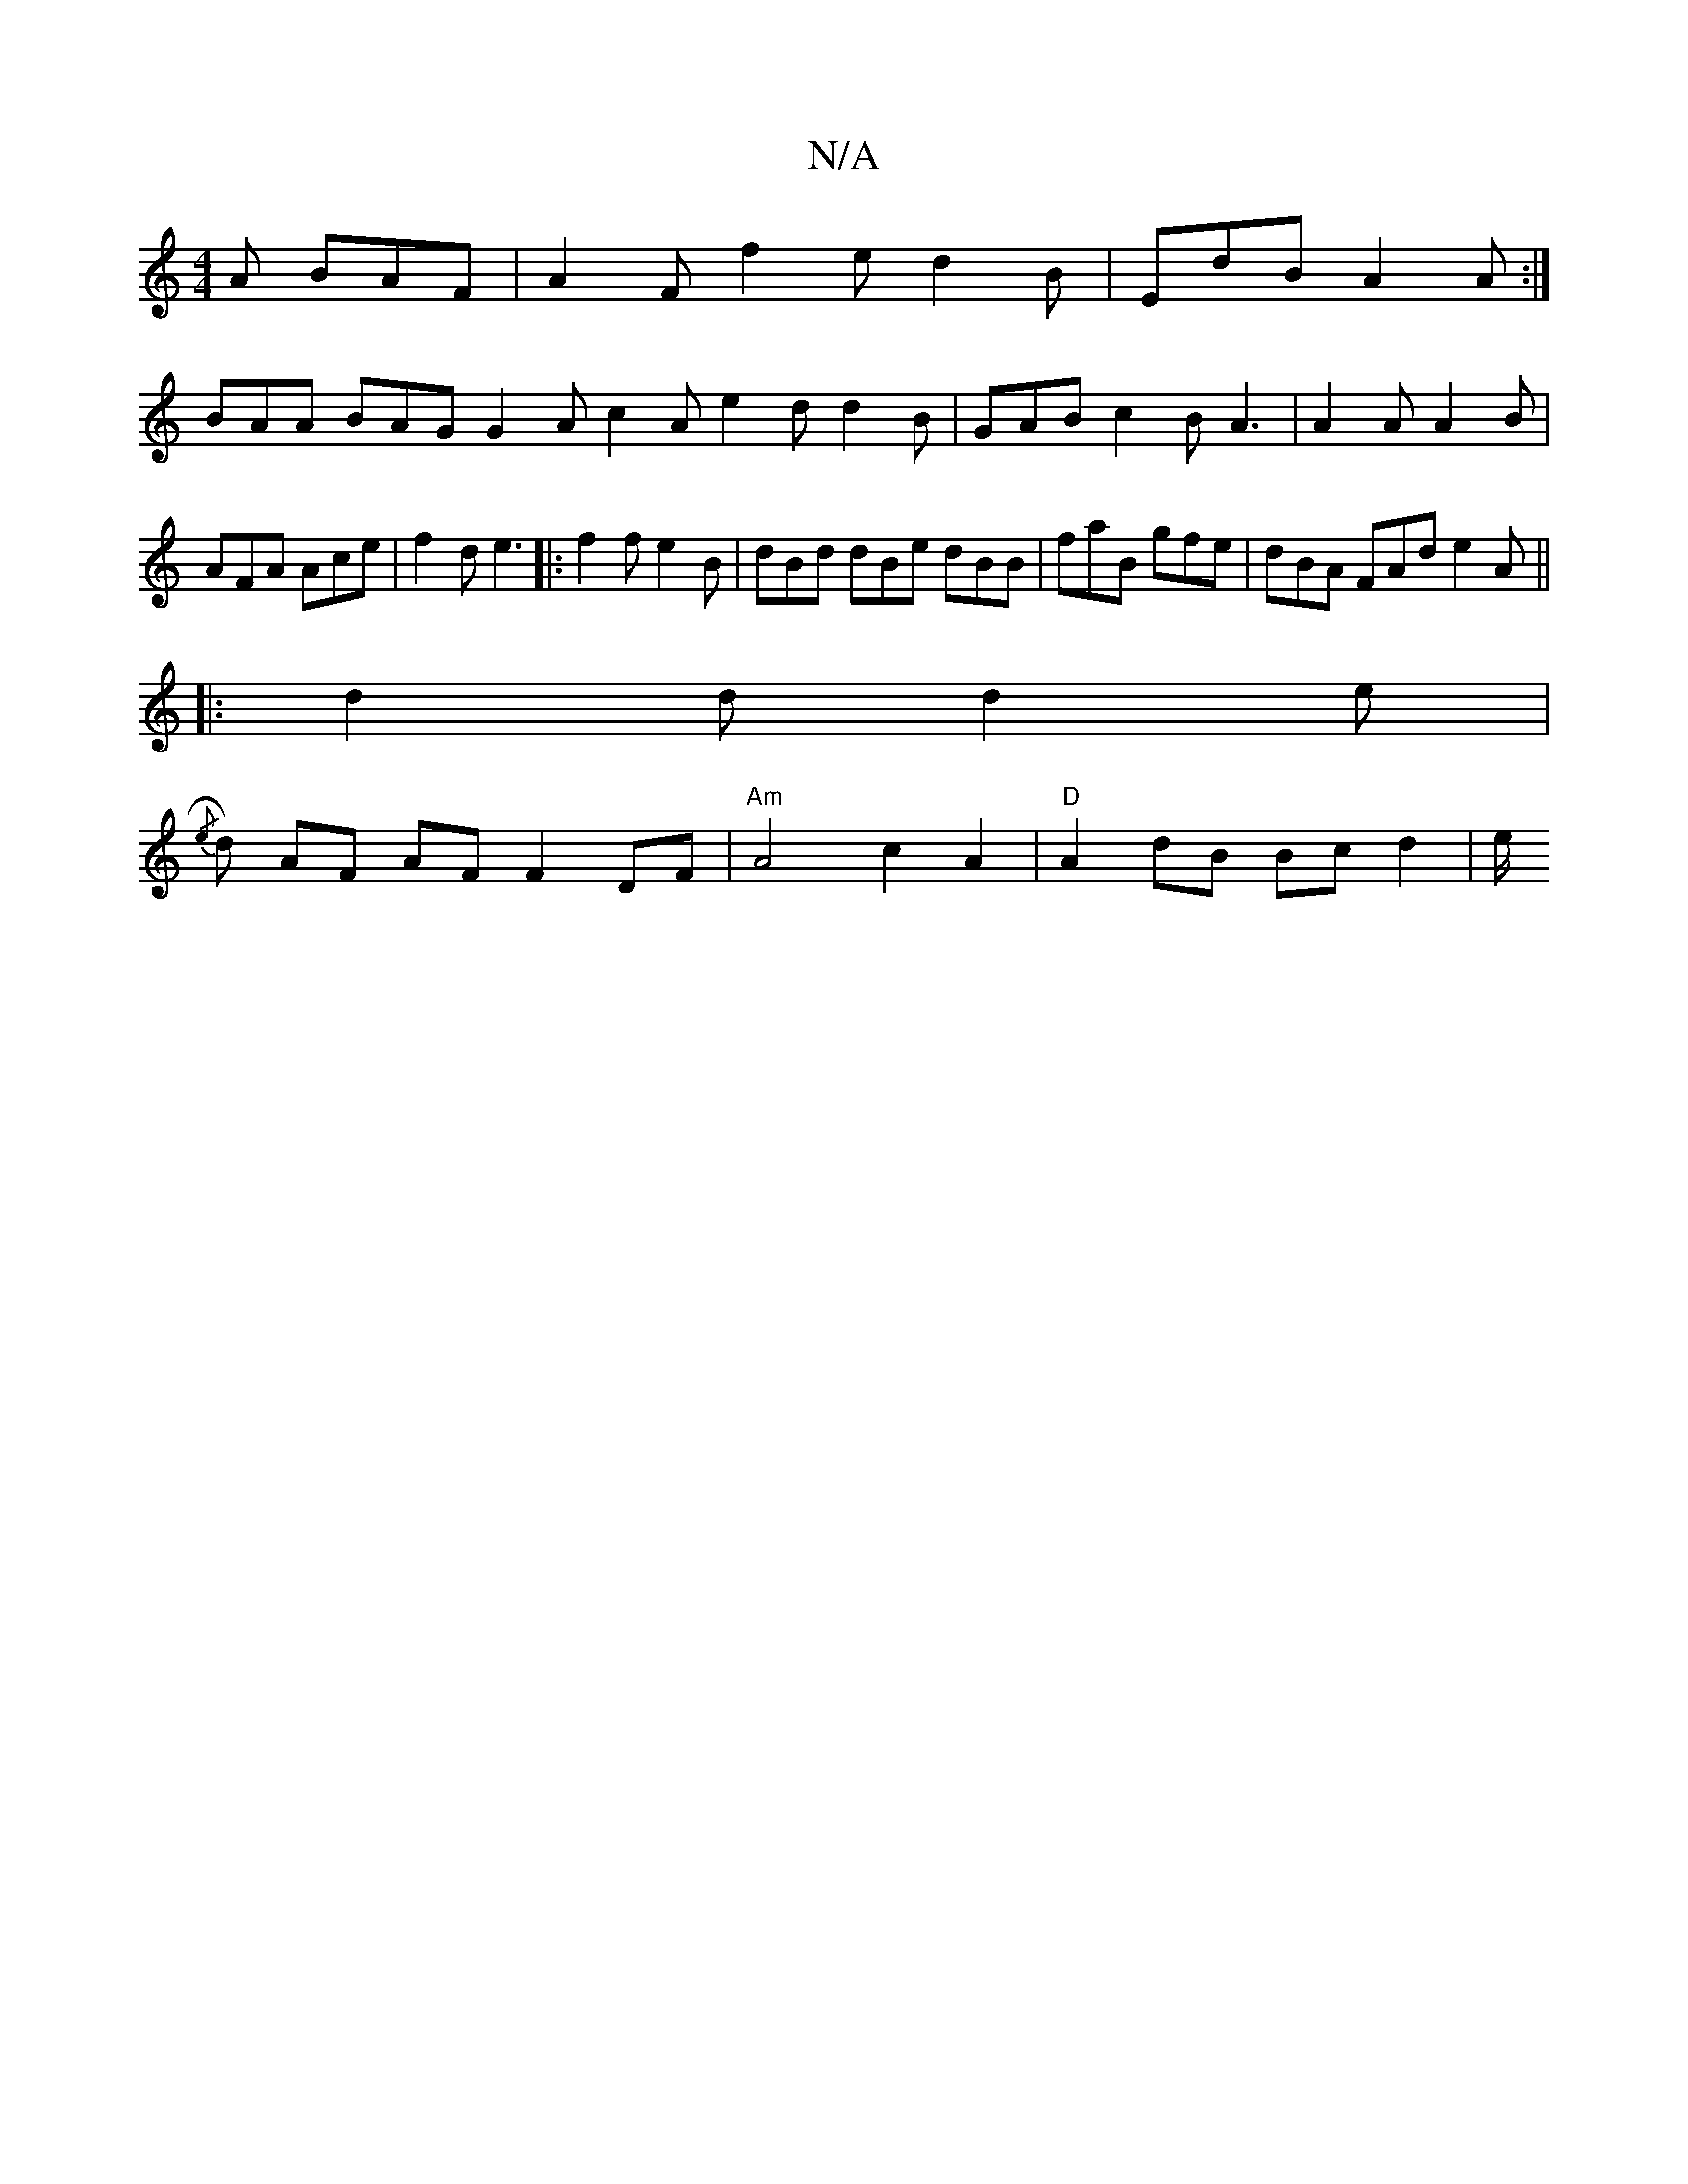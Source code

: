X:1
T:N/A
M:4/4
R:N/A
K:Cmajor
A BAF|A2F f2e d2B|EdB A2 A:|
BAA BAG G2A c2A e2d d2B|GAB c2B A3|A2A A2B|AFA Ace|f2d e3|:f2f e2B| dBd dBe dBB|faB gfe|dBA FAd e2A||
|:d2d d2e|
{/e}d) AF AF F2 DF | "Am" A4 c2 A2 | "D" A2 dB Bc d2 | e/2